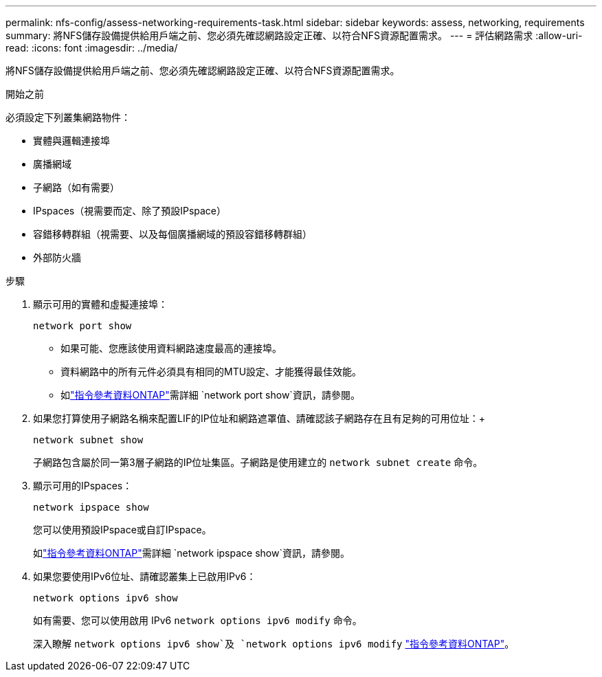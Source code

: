 ---
permalink: nfs-config/assess-networking-requirements-task.html 
sidebar: sidebar 
keywords: assess, networking, requirements 
summary: 將NFS儲存設備提供給用戶端之前、您必須先確認網路設定正確、以符合NFS資源配置需求。 
---
= 評估網路需求
:allow-uri-read: 
:icons: font
:imagesdir: ../media/


[role="lead"]
將NFS儲存設備提供給用戶端之前、您必須先確認網路設定正確、以符合NFS資源配置需求。

.開始之前
必須設定下列叢集網路物件：

* 實體與邏輯連接埠
* 廣播網域
* 子網路（如有需要）
* IPspaces（視需要而定、除了預設IPspace）
* 容錯移轉群組（視需要、以及每個廣播網域的預設容錯移轉群組）
* 外部防火牆


.步驟
. 顯示可用的實體和虛擬連接埠：
+
`network port show`

+
** 如果可能、您應該使用資料網路速度最高的連接埠。
** 資料網路中的所有元件必須具有相同的MTU設定、才能獲得最佳效能。
** 如link:https://docs.netapp.com/us-en/ontap-cli/network-port-show.html["指令參考資料ONTAP"^]需詳細 `network port show`資訊，請參閱。


. 如果您打算使用子網路名稱來配置LIF的IP位址和網路遮罩值、請確認該子網路存在且有足夠的可用位址：+
+
`network subnet show`

+
子網路包含屬於同一第3層子網路的IP位址集區。子網路是使用建立的 `network subnet create` 命令。

. 顯示可用的IPspaces：
+
`network ipspace show`

+
您可以使用預設IPspace或自訂IPspace。

+
如link:https://docs.netapp.com/us-en/ontap-cli/network-ipspace-show.html["指令參考資料ONTAP"^]需詳細 `network ipspace show`資訊，請參閱。

. 如果您要使用IPv6位址、請確認叢集上已啟用IPv6：
+
`network options ipv6 show`

+
如有需要、您可以使用啟用 IPv6 `network options ipv6 modify` 命令。

+
深入瞭解 `network options ipv6 show`及 `network options ipv6 modify` link:https://docs.netapp.com/us-en/ontap-cli/search.html?q=network+options+ipv6["指令參考資料ONTAP"^]。


